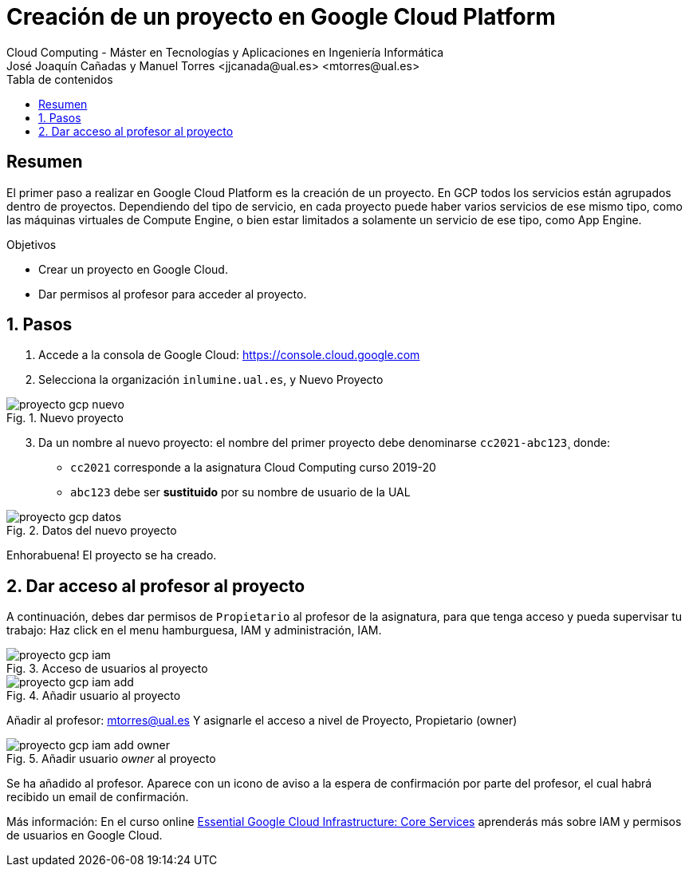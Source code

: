 ////
NO CAMBIAR!!
Codificación, idioma, tabla de contenidos, tipo de documento
////
:encoding: utf-8
:lang: es
:toc: right
:toc-title: Tabla de contenidos
:doctype: book
:linkattrs:


:figure-caption: Fig.
:imagesdir: images


////
Nombre y título del trabajo
////
# Creación de un proyecto en Google Cloud Platform
Cloud Computing - Máster en Tecnologías y Aplicaciones en Ingeniería Informática
José Joaquín Cañadas y Manuel Torres <jjcanada@ual.es> <mtorres@ual.es>

// NO CAMBIAR!! (Entrar en modo no numerado de apartados)
:numbered!: 

[abstract]
== Resumen
////
COLOCA A CONTINUACION EL RESUMEN
////
El primer paso a realizar en Google Cloud Platform es la creación de un proyecto. En GCP todos los servicios están agrupados dentro de proyectos. Dependiendo del tipo de servicio, en cada proyecto puede haber varios servicios de ese mismo tipo, como las máquinas virtuales de Compute Engine, o bien estar limitados a solamente un servicio de ese tipo, como App Engine. 

////
COLOCA A CONTINUACION LOS OBJETIVOS
////
.Objetivos
* Crear un proyecto en Google Cloud.
* Dar permisos al profesor para acceder al proyecto.

// Entrar en modo numerado de apartados
:numbered:

## Pasos

. Accede a la consola de Google Cloud: https://console.cloud.google.com
. Selecciona la organización `inlumine.ual.es`, y Nuevo Proyecto

.Nuevo proyecto
image::proyecto-gcp-nuevo.png[role="thumb", align="center"]

[start=3]
. Da un nombre al nuevo proyecto: el nombre del primer proyecto debe denominarse `cc2021-abc123`¸ donde:
* `cc2021` corresponde a la asignatura Cloud Computing curso 2019-20
* `abc123` debe ser *sustituido* por su nombre de usuario de la UAL

.Datos del nuevo proyecto
image::proyecto-gcp-datos.png[role="thumb", align="center"]

Enhorabuena! El proyecto se ha creado. 

== Dar acceso al profesor al proyecto

A continuación, debes dar permisos de `Propietario` al profesor de la asignatura, para que  tenga acceso y pueda supervisar tu trabajo: Haz click en el menu hamburguesa, IAM y administración, IAM.

.Acceso de usuarios al proyecto
image::proyecto-gcp-iam.png[role="thumb", align="center"]

.Añadir usuario al proyecto
image::proyecto-gcp-iam-add.png[role="thumb", align="center"]

Añadir al profesor: mtorres@ual.es
Y asignarle el acceso a nivel de Proyecto, Propietario (owner)

.Añadir usuario _owner_ al proyecto
image::proyecto-gcp-iam-add-owner.png[role="thumb", align="center"]

Se ha añadido al profesor. Aparece con un icono de aviso a la espera de confirmación por parte del profesor, el cual habrá recibido un email de confirmación. 

****
Más información: En el curso online https://ualmtorres.github.io/AsignaturaCloudComputing/Docs/Tema0/ResumenProgramaEspecializadoGCE.html#trueessential-google-cloud-infrastructure-core-services[Essential Google Cloud Infrastructure: Core Services] aprenderás más sobre IAM y permisos de usuarios en Google Cloud. 
****

